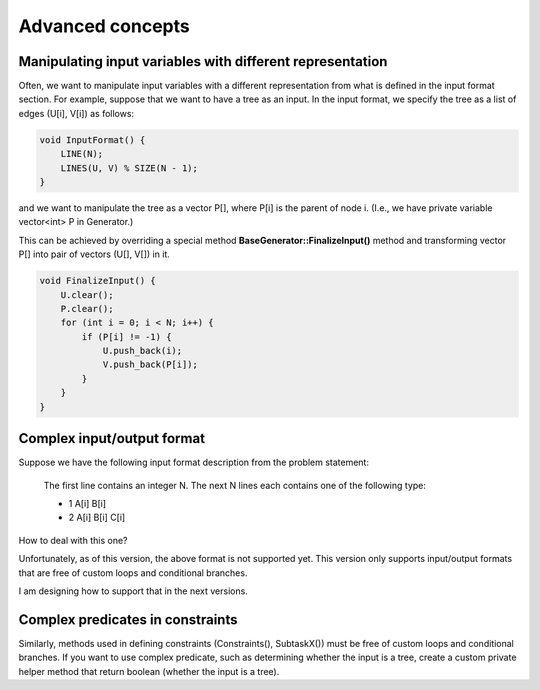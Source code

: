 Advanced concepts
=================

Manipulating input variables with different representation
----------------------------------------------------------

Often, we want to manipulate input variables with a different representation from what is defined in the input format section. For example, suppose that we want to have a tree as an input. In the input format, we specify the tree as a list of edges (U[i], V[i]) as follows:

.. sourcecode:: cpp

    void InputFormat() {
        LINE(N);
        LINES(U, V) % SIZE(N - 1);
    }

and we want to manipulate the tree as a vector P[], where P[i] is the parent of node i. (I.e., we have private variable vector<int> P in Generator.)

This can be achieved by overriding a special method **BaseGenerator::FinalizeInput()** method and transforming vector P[] into pair of vectors (U[], V[]) in it.

.. sourcecode:: cpp

    void FinalizeInput() {
        U.clear();
        P.clear();
        for (int i = 0; i < N; i++) {
            if (P[i] != -1) {
                U.push_back(i);
                V.push_back(P[i]);
            }
        }
    }

Complex input/output format
---------------------------

Suppose we have the following input format description from the problem statement:

    The first line contains an integer N. The next N lines each contains one of the following type:

    - 1 A[i] B[i]
    - 2 A[i] B[i] C[i]

How to deal with this one?

Unfortunately, as of this version, the above format is not supported yet. This version only supports input/output formats that are free of custom loops and conditional branches.

I am designing how to support that in the next versions.

Complex predicates in constraints
---------------------------------

Similarly, methods used in defining constraints (Constraints(), SubtaskX()) must be free of custom loops and conditional branches. If you want to use complex predicate, such as determining whether the input is a tree, create a custom private helper method that return boolean (whether the input is a tree).
